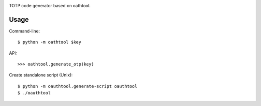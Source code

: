 .. image:: https://img.shields.io/pypi/v/oathtool.svg
   :target: `PyPI link`_

.. image:: https://img.shields.io/pypi/pyversions/oathtool.svg
   :target: `PyPI link`_

.. _PyPI link: https://pypi.org/project/oathtool

.. image:: https://dev.azure.com/jaraco/oathtool/_apis/build/status/jaraco.oathtool?branchName=master
   :target: https://dev.azure.com/jaraco/oathtool/_build/latest?definitionId=1&branchName=master

.. image:: https://img.shields.io/travis/jaraco/oathtool/master.svg
   :target: https://travis-ci.org/jaraco/oathtool

.. image:: https://img.shields.io/badge/code%20style-black-000000.svg
   :target: https://github.com/psf/black
   :alt: Code style: Black

.. .. image:: https://img.shields.io/appveyor/ci/jaraco/oathtool/master.svg
..    :target: https://ci.appveyor.com/project/jaraco/oathtool/branch/master

.. .. image:: https://readthedocs.org/projects/oathtool/badge/?version=latest
..    :target: https://oathtool.readthedocs.io/en/latest/?badge=latest


TOTP code generator based on oathtool.

Usage
=====

Command-line::

    $ python -m oathtool $key

API::

    >>> oathtool.generate_otp(key)

Create standalone script (Unix)::

    $ python -m oauthtool.generate-script oauthtool
    $ ./oauthtool
